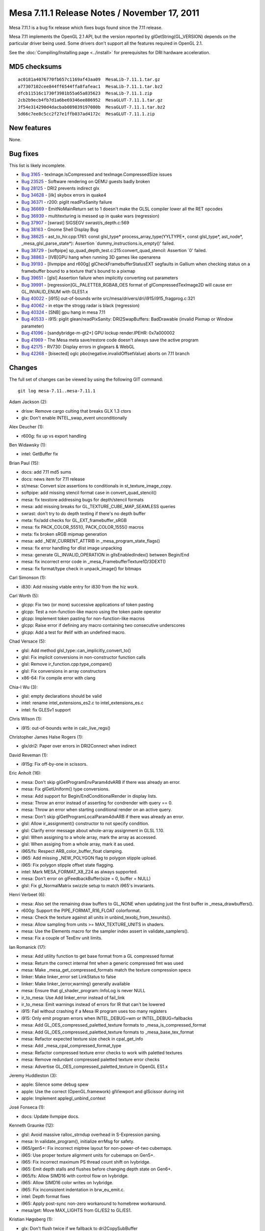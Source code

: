 Mesa 7.11.1 Release Notes / November 17, 2011
=============================================

Mesa 7.11.1 is a bug fix release which fixes bugs found since the 7.11
release.

Mesa 7.11 implements the OpenGL 2.1 API, but the version reported by
glGetString(GL_VERSION) depends on the particular driver being used.
Some drivers don't support all the features required in OpenGL 2.1.

See the :doc:`Compiling/Installing page <../install>` for
prerequisites for DRI hardware acceleration.

MD5 checksums
-------------

::

   ac0181a4076770fb657c1169af43aa09  MesaLib-7.11.1.tar.gz
   a77307102cee844ff6544ffa8fafeac1  MesaLib-7.11.1.tar.bz2
   dfcb11516c1730f3981b55a65a835623  MesaLib-7.11.1.zip
   2cb2b9ecb4fb7d1a6be69346ee886952  MesaGLUT-7.11.1.tar.gz
   3f54e314290d4dacbab089839197080b  MesaGLUT-7.11.1.tar.bz2
   5d66c7ee8c5cc2f27e1ffb037ad4172c  MesaGLUT-7.11.1.zip

New features
------------

None.

Bug fixes
---------

This list is likely incomplete.

-  `Bug 3165 <https://bugs.freedesktop.org/show_bug.cgi?id=3165>`__ -
   texImage.IsCompressed and texImage.CompressedSize issues
-  `Bug 23525 <https://bugs.freedesktop.org/show_bug.cgi?id=23525>`__ -
   Software rendering on QEMU guests badly broken
-  `Bug 28125 <https://bugs.freedesktop.org/show_bug.cgi?id=28125>`__ -
   DRI2 prevents indirect glx
-  `Bug 34628 <https://bugs.freedesktop.org/show_bug.cgi?id=34628>`__ -
   [ilk] skybox errors in quake4
-  `Bug 36371 <https://bugs.freedesktop.org/show_bug.cgi?id=36371>`__ -
   r200: piglit readPixSanity failure
-  `Bug 36669 <https://bugs.freedesktop.org/show_bug.cgi?id=36669>`__ -
   EmitNoMainReturn set to 1 doesn't make the GLSL compiler lower all
   the RET opcodes
-  `Bug 36939 <https://bugs.freedesktop.org/show_bug.cgi?id=36939>`__ -
   multitexturing is messed up in quake wars (regression)
-  `Bug 37907 <https://bugs.freedesktop.org/show_bug.cgi?id=37907>`__ -
   [swrast] SIGSEGV swrast/s_depth.c:569
-  `Bug 38163 <https://bugs.freedesktop.org/show_bug.cgi?id=38163>`__ -
   Gnome Shell Display Bug
-  `Bug 38625 <https://bugs.freedesktop.org/show_bug.cgi?id=38625>`__ -
   ast_to_hir.cpp:1761: const glsl_type\* process_array_type(YYLTYPE*,
   const glsl_type*, ast_node*, \_mesa_glsl_parse_state*): Assertion
   \`dummy_instructions.is_empty()' failed.
-  `Bug 38729 <https://bugs.freedesktop.org/show_bug.cgi?id=38729>`__ -
   [softpipe] sp_quad_depth_test.c:215:convert_quad_stencil: Assertion
   \`0' failed.
-  `Bug 38863 <https://bugs.freedesktop.org/show_bug.cgi?id=38863>`__ -
   [IVB]GPU hang when running 3D games like openarena
-  `Bug 39193 <https://bugs.freedesktop.org/show_bug.cgi?id=39193>`__ -
   [llvmpipe and r600g] glCheckFramebufferStatusEXT segfaults in Gallium
   when checking status on a framebuffer bound to a texture that's bound
   to a pixmap
-  `Bug 39651 <https://bugs.freedesktop.org/show_bug.cgi?id=39651>`__ -
   [glsl] Assertion failure when implicitly converting out parameters
-  `Bug 39991 <https://bugs.freedesktop.org/show_bug.cgi?id=39991>`__ -
   [regression]GL_PALETTE8_RGBA8_OES format of glCompressedTexImage2D
   will cause err GL_INVALID_ENUM with GLES1.x
-  `Bug 40022 <https://bugs.freedesktop.org/show_bug.cgi?id=40022>`__ -
   [i915] out-of-bounds write
   src/mesa/drivers/dri/i915/i915_fragprog.c:321
-  `Bug 40062 <https://bugs.freedesktop.org/show_bug.cgi?id=40062>`__ -
   in etqw the strogg radar is black (regression)
-  `Bug 40324 <https://bugs.freedesktop.org/show_bug.cgi?id=40324>`__ -
   [SNB] gpu hang in mesa 7.11
-  `Bug 40533 <https://bugs.freedesktop.org/show_bug.cgi?id=40533>`__ -
   i915: piglit glean/readPixSanity: DRI2SwapBuffers: BadDrawable
   (invalid Pixmap or Window parameter)
-  `Bug 41096 <https://bugs.freedesktop.org/show_bug.cgi?id=41096>`__ -
   [sandybridge-m-gt2+] GPU lockup render.IPEHR: 0x7a000002
-  `Bug 41969 <https://bugs.freedesktop.org/show_bug.cgi?id=41969>`__ -
   The Mesa meta save/restore code doesn't always save the active
   program
-  `Bug 42175 <https://bugs.freedesktop.org/show_bug.cgi?id=42175>`__ -
   RV730: Display errors in glxgears & WebGL
-  `Bug 42268 <https://bugs.freedesktop.org/show_bug.cgi?id=42268>`__ -
   [bisected] oglc pbo(negative.invalidOffsetValue) aborts on 7.11
   branch

Changes
-------

The full set of changes can be viewed by using the following GIT
command:

::

     git log mesa-7.11..mesa-7.11.1

Adam Jackson (2):

-  drisw: Remove cargo culting that breaks GLX 1.3 ctors
-  glx: Don't enable INTEL_swap_event unconditionally

Alex Deucher (1):

-  r600g: fix up vs export handling

Ben Widawsky (1):

-  intel: GetBuffer fix

Brian Paul (15):

-  docs: add 7.11 md5 sums
-  docs: news item for 7.11 release
-  st/mesa: Convert size assertions to conditionals in
   st_texture_image_copy.
-  softpipe: add missing stencil format case in convert_quad_stencil()
-  mesa: fix texstore addressing bugs for depth/stencil formats
-  mesa: add missing breaks for GL_TEXTURE_CUBE_MAP_SEAMLESS queries
-  swrast: don't try to do depth testing if there's no depth buffer
-  meta: fix/add checks for GL_EXT_framebuffer_sRGB
-  mesa: fix PACK_COLOR_5551(), PACK_COLOR_1555() macros
-  meta: fix broken sRGB mipmap generation
-  mesa: add \_NEW_CURRENT_ATTRIB in \_mesa_program_state_flags()
-  mesa: fix error handling for dlist image unpacking
-  mesa: generate GL_INVALID_OPERATION in glIsEnabledIndex() between
   Begin/End
-  mesa: fix incorrect error code in \_mesa_FramebufferTexture1D/3DEXT()
-  mesa: fix format/type check in unpack_image() for bitmaps

Carl Simonson (1):

-  i830: Add missing vtable entry for i830 from the hiz work.

Carl Worth (5):

-  glcpp: Fix two (or more) successive applications of token pasting
-  glcpp: Test a non-function-like macro using the token paste operator
-  glcpp: Implement token pasting for non-function-like macros
-  glcpp: Raise error if defining any macro containing two consecutive
   underscores
-  glcpp: Add a test for #elif with an undefined macro.

Chad Versace (5):

-  glsl: Add method glsl_type::can_implicitly_convert_to()
-  glsl: Fix implicit conversions in non-constructor function calls
-  glsl: Remove ir_function.cpp:type_compare()
-  glsl: Fix conversions in array constructors
-  x86-64: Fix compile error with clang

Chia-I Wu (3):

-  glsl: empty declarations should be valid
-  intel: rename intel_extensions_es2.c to intel_extensions_es.c
-  intel: fix GLESv1 support

Chris Wilson (1):

-  i915: out-of-bounds write in calc_live_regs()

Christopher James Halse Rogers (1):

-  glx/dri2: Paper over errors in DRI2Connect when indirect

David Reveman (1):

-  i915g: Fix off-by-one in scissors.

Eric Anholt (16):

-  mesa: Don't skip glGetProgramEnvParam4dvARB if there was already an
   error.
-  mesa: Fix glGetUniform() type conversions.
-  mesa: Add support for Begin/EndConditionalRender in display lists.
-  mesa: Throw an error instead of asserting for condrender with query
   == 0.
-  mesa: Throw an error when starting conditional render on an active
   query.
-  mesa: Don't skip glGetProgramLocalParam4dvARB if there was already an
   error.
-  glsl: Allow ir_assignment() constructor to not specify condition.
-  glsl: Clarify error message about whole-array assignment in GLSL
   1.10.
-  glsl: When assigning to a whole array, mark the array as accessed.
-  glsl: When assiging from a whole array, mark it as used.
-  i965/fs: Respect ARB_color_buffer_float clamping.
-  i965: Add missing \_NEW_POLYGON flag to polygon stipple upload.
-  i965: Fix polygon stipple offset state flagging.
-  intel: Mark MESA_FORMAT_X8_Z24 as always supported.
-  mesa: Don't error on glFeedbackBuffer(size = 0, buffer = NULL)
-  glsl: Fix gl_NormalMatrix swizzle setup to match i965's invariants.

Henri Verbeet (6):

-  mesa: Also set the remaining draw buffers to GL_NONE when updating
   just the first buffer in \_mesa_drawbuffers().
-  r600g: Support the PIPE_FORMAT_R16_FLOAT colorformat.
-  mesa: Check the texture against all units in
   unbind_texobj_from_texunits().
-  mesa: Allow sampling from units >= MAX_TEXTURE_UNITS in shaders.
-  mesa: Use the Elements macro for the sampler index assert in
   validate_samplers().
-  mesa: Fix a couple of TexEnv unit limits.

Ian Romanick (17):

-  mesa: Add utility function to get base format from a GL compressed
   format
-  mesa: Return the correct internal fmt when a generic compressed fmt
   was used
-  mesa: Make \_mesa_get_compressed_formats match the texture
   compression specs
-  linker: Make linker_error set LinkStatus to false
-  linker: Make linker_{error,warning} generally available
-  mesa: Ensure that gl_shader_program::InfoLog is never NULL
-  ir_to_mesa: Use Add linker_error instead of fail_link
-  ir_to_mesa: Emit warnings instead of errors for IR that can't be
   lowered
-  i915: Fail without crashing if a Mesa IR program uses too many
   registers
-  i915: Only emit program errors when INTEL_DEBUG=wm or
   INTEL_DEBUG=fallbacks
-  mesa: Add GL_OES_compressed_paletted_texture formats to
   \_mesa_is_compressed_format
-  mesa: Add GL_OES_compressed_paletted_texture formats to
   \_mesa_base_tex_format
-  mesa: Refactor expected texture size check in cpal_get_info
-  mesa: Add \_mesa_cpal_compressed_format_type
-  mesa: Refactor compressed texture error checks to work with paletted
   textures
-  mesa: Remove redundant compressed paletted texture error checks
-  mesa: Advertise GL_OES_compressed_paletted_texture in OpenGL ES1.x

Jeremy Huddleston (3):

-  apple: Silence some debug spew
-  apple: Use the correct (OpenGL.framework) glViewport and glScissor
   during init
-  apple: Implement applegl_unbind_context

José Fonseca (1):

-  docs: Update llvmpipe docs.

Kenneth Graunke (12):

-  glsl: Avoid massive ralloc_strndup overhead in S-Expression parsing.
-  mesa: In validate_program(), initialize errMsg for safety.
-  i965/gen5+: Fix incorrect miptree layout for non-power-of-two
   cubemaps.
-  i965: Use proper texture alignment units for cubemaps on Gen5+.
-  i965: Fix incorrect maximum PS thread count shift on Ivybridge.
-  i965: Emit depth stalls and flushes before changing depth state on
   Gen6+.
-  i965/fs: Allow SIMD16 with control flow on Ivybridge.
-  i965: Allow SIMD16 color writes on Ivybridge.
-  i965: Fix inconsistent indentation in brw_eu_emit.c.
-  intel: Depth format fixes
-  i965: Apply post-sync non-zero workaround to homebrew workaround.
-  mesa/get: Move MAX_LIGHTS from GL/ES2 to GL/ES1.

Kristian Høgsberg (1):

-  glx: Don't flush twice if we fallback to dri2CopySubBuffer

Marc Pignat (1):

-  drisw: Fix 24bpp software rendering, take 2

Marcin Baczyński (2):

-  configure: fix gcc version check
-  configure: allow C{,XX}FLAGS override

Marcin Slusarz (3):

-  nouveau: fix nouveau_fence leak
-  nouveau: fix crash during fence emission
-  nouveau: fix fence hang

Marek Olšák (19):

-  vbo: do not call \_mesa_max_buffer_index in debug builds
-  winsys/radeon: fix space checking
-  r300/compiler: fix a warning that a variable may be uninitialized
-  r300/compiler: remove an unused-but-set variable and simplify the
   code
-  u_vbuf_mgr: cleanup original vs real vertex buffer arrays
-  u_vbuf_mgr: don't take per-instance attribs into acc. when computing
   max index
-  u_vbuf_mgr: fix max_index computation for large src_offset
-  u_vbuf_mgr: s/u_vbuf_mgr\_/u_vbuf\_
-  u_vbuf_mgr: remove unused flag U_VBUF_UPLOAD_FLUSHED
-  u_vbuf_mgr: rework user buffer uploads
-  u_vbuf_mgr: fix uploading with a non-zero index bias
-  configure.ac: fix xlib-based softpipe build
-  r600g: add index_bias to index buffer bounds
-  r300g: fix rendering with a non-zero index bias in
   draw_elements_immediate
-  Revert "r300g: fix rendering with a non-zero index bias in
   draw_elements_immediate"
-  pb_bufmgr_cache: flush cache when create_buffer fails and try again
-  r300g: don't return NULL in resource_from_handle if the resource is
   too small
-  r600g: set correct tiling flags in depth info
-  r300g: don't call u_trim_pipe_prim in r300_swtcl_draw_vbo

Michel Dänzer (4):

-  st/mesa: Finalize texture on render-to-texture.
-  glx/dri2: Don't call X server for SwapBuffers when there's no back
   buffer.
-  gallium/util: Add macros for converting from little endian to CPU
   byte order.
-  r300g: Fix queries on big endian hosts.

Neil Roberts (1):

-  meta: Fix saving the active program

Paul Berry (18):

-  glsl: Lower unconditional return statements.
-  glsl: Refactor logic for determining whether to lower return
   statements.
-  glsl: lower unconditional returns and continues in loops.
-  glsl: Use foreach_list in lower_jumps.cpp
-  glsl: In lower_jumps.cpp, lower both branches of a conditional.
-  glsl: Lower break instructions when necessary at the end of a loop.
-  glsl: improve the accuracy of the radians() builtin function
-  glsl: improve the accuracy of the atan(x,y) builtin function.
-  Revert "glsl: Skip processing the first function's body in
   do_dead_functions()."
-  glsl: Emit function signatures at toplevel, even for built-ins.
-  glsl: Constant-fold built-in functions before outputting IR
-  glsl: Check array size is const before asserting that no IR was
   generated.
-  glsl: Perform implicit type conversions on function call out
   parameters.
-  glsl: Fix type error when lowering integer divisions
-  glsl: Rework oversize array check for gl_TexCoord.
-  glsl: Remove field array_lvalue from ir_variable.
-  glsl hierarchical visitor: Do not overwrite base_ir for parameter
   lists.
-  glsl: improve the accuracy of the asin() builtin function.

Tobias Droste (1):

-  r300/compiler: simplify code in peephole_add_presub_add

Tom Fogal (1):

-  Only use gcc visibility support with gcc4+.

Tom Stellard (1):

-  r300/compiler: Fix regalloc for values with multiple writers

Vadim Girlin (5):

-  st/mesa: flush bitmap cache on query and conditional render
   boundaries
-  r600g: use backend mask for occlusion queries
-  r600g: take into account force_add_cf in pops
-  r600g: fix check_and_set_bank_swizzle
-  r600g: fix replace_gpr_with_pv_ps

Yuanhan Liu (17):

-  i965: fix the constant interp bitmask for flat mode
-  mesa: fix error handling for glEvalMesh1/2D
-  mesa: fix error handling for some glGet\* functions
-  mesa: fix error handling for glTexEnv
-  mesa: fix error handling for glIsEnabled
-  mesa: fix error handling for glPixelZoom
-  mesa: fix error handling for glSelectBuffer
-  mesa: fix error handling for glMapBufferRange
-  mesa: fix error handling for glMaterial\*
-  intel: fix the wrong code to detect null texture.
-  mesa: add a function to do the image data copy stuff for
   save_CompressedTex(Sub)Image
-  i965: setup address rounding enable bits
-  mesa: generate error if pbo offset is not aligned with the size of
   specified type
-  mesa: fix inverted pbo test error at \_mesa_GetnCompressedTexImageARB
-  mesa: handle the pbo case for save_Bitmap
-  mesa: handle PBO access error in display list mode
-  intel: don't call unmap pbo if pbo is not mapped
